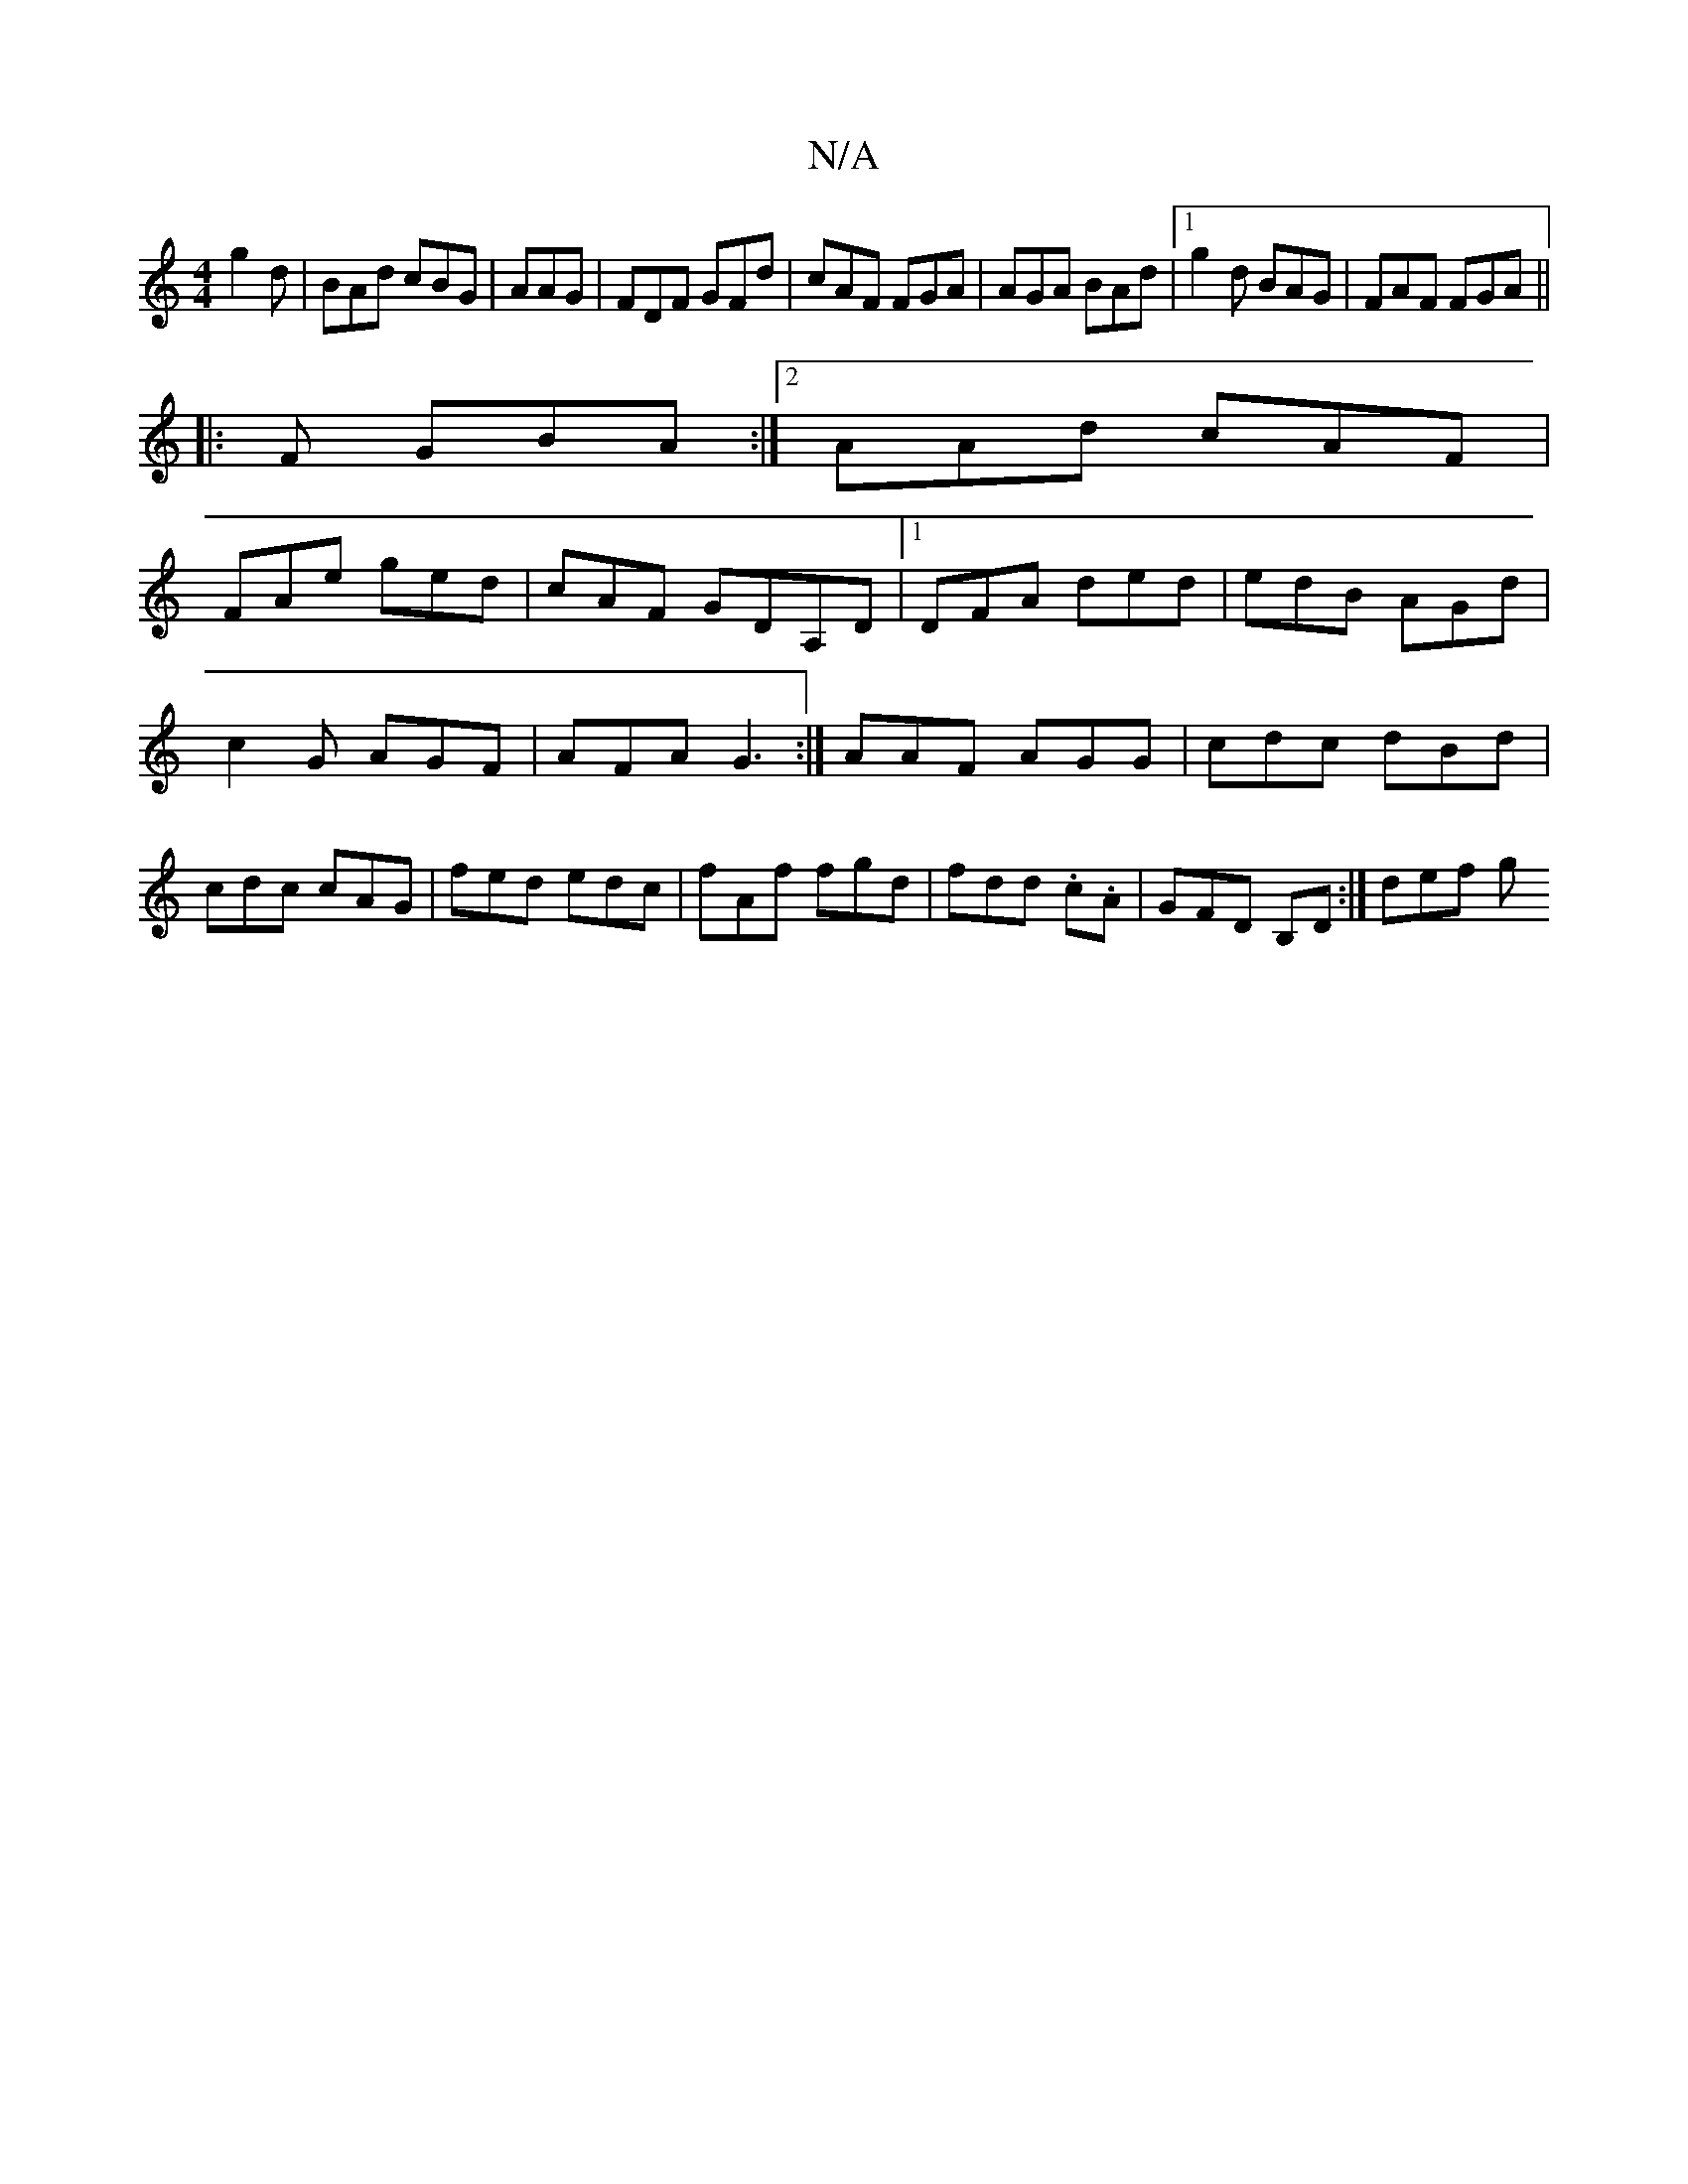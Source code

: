 X:1
T:N/A
M:4/4
R:N/A
K:Cmajor
g2d | BAd cBG|AAG|FDF GFd|cAF FGA|AGA BAd|1 g2d BAG|FAF FGA||
|:F GBA:|2 AAd cAF|
FAe ged|cAF GDA,D|[1 DFA ded|edB AGd|c2G AGF | AFA G3:|AAF AGG|cdc dBd|cdc cAG|fed edc|fAf fgd|fdd .c.A|GFD B,D:|def g